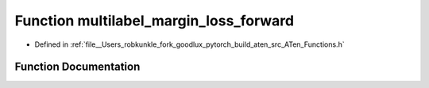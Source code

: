 .. _function_at__multilabel_margin_loss_forward:

Function multilabel_margin_loss_forward
=======================================

- Defined in :ref:`file__Users_robkunkle_fork_goodlux_pytorch_build_aten_src_ATen_Functions.h`


Function Documentation
----------------------


.. doxygenfunction:: at::multilabel_margin_loss_forward
